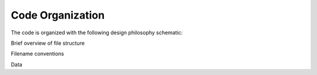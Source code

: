 Code Organization
============

The code is organized with the following design philosophy schematic:


Brief overview of file structure

Filename conventions

Data